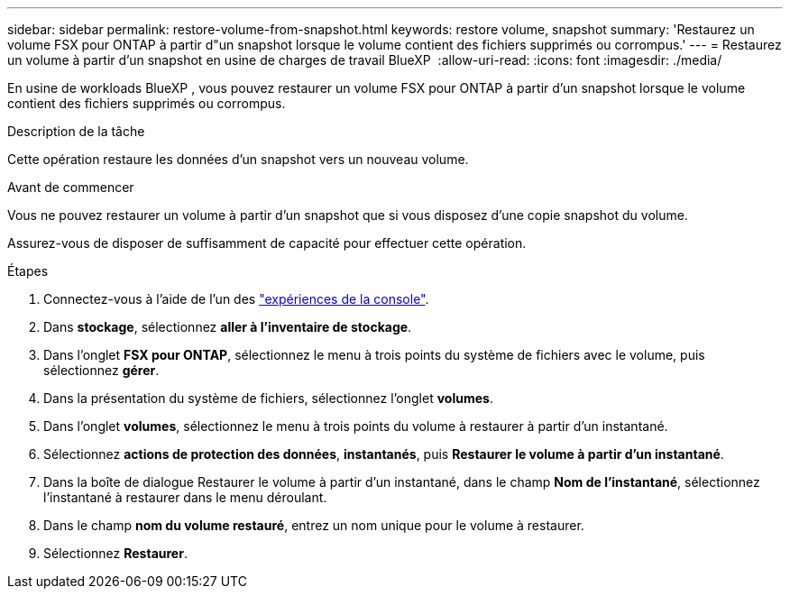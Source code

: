 ---
sidebar: sidebar 
permalink: restore-volume-from-snapshot.html 
keywords: restore volume, snapshot 
summary: 'Restaurez un volume FSX pour ONTAP à partir d"un snapshot lorsque le volume contient des fichiers supprimés ou corrompus.' 
---
= Restaurez un volume à partir d'un snapshot en usine de charges de travail BlueXP 
:allow-uri-read: 
:icons: font
:imagesdir: ./media/


[role="lead"]
En usine de workloads BlueXP , vous pouvez restaurer un volume FSX pour ONTAP à partir d'un snapshot lorsque le volume contient des fichiers supprimés ou corrompus.

.Description de la tâche
Cette opération restaure les données d'un snapshot vers un nouveau volume.

.Avant de commencer
Vous ne pouvez restaurer un volume à partir d'un snapshot que si vous disposez d'une copie snapshot du volume.

Assurez-vous de disposer de suffisamment de capacité pour effectuer cette opération.

.Étapes
. Connectez-vous à l'aide de l'un des link:https://docs.netapp.com/us-en/workload-setup-admin/console-experiences.html["expériences de la console"^].
. Dans *stockage*, sélectionnez *aller à l'inventaire de stockage*.
. Dans l'onglet *FSX pour ONTAP*, sélectionnez le menu à trois points du système de fichiers avec le volume, puis sélectionnez *gérer*.
. Dans la présentation du système de fichiers, sélectionnez l'onglet *volumes*.
. Dans l'onglet *volumes*, sélectionnez le menu à trois points du volume à restaurer à partir d'un instantané.
. Sélectionnez *actions de protection des données*, *instantanés*, puis *Restaurer le volume à partir d'un instantané*.
. Dans la boîte de dialogue Restaurer le volume à partir d'un instantané, dans le champ *Nom de l'instantané*, sélectionnez l'instantané à restaurer dans le menu déroulant.
. Dans le champ *nom du volume restauré*, entrez un nom unique pour le volume à restaurer.
. Sélectionnez *Restaurer*.


